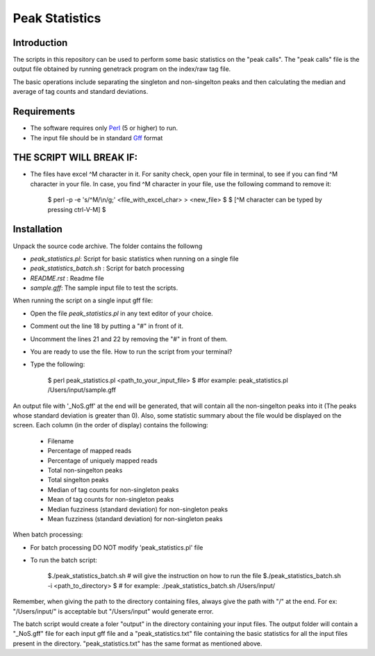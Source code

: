 Peak Statistics
================

Introduction
-------------

The scripts in this repository can be used to perform some basic statistics
on the "peak calls". The "peak calls" file is the output file obtained by running
genetrack program on the index/raw tag file.

The basic operations include separating the singleton and non-singelton peaks and 
then calculating the median and average of tag counts and standard deviations.


Requirements
------------

- The software requires only Perl_ (5 or higher) to run.
- The input file should be in standard Gff_ format

THE SCRIPT WILL BREAK IF:
------------------------

- The files have excel ^M character in it. For sanity check, open your file
  in terminal, to see if you can find ^M character in your file. In case, 
  you find ^M character in your file, use the following command to remove it:

    $ perl -p -e 's/^M/\\n/g;' <file_with_excel_char> >  <new_file>
    $ 
    $ [^M character can be typed by pressing ctrl-V-M]
    $


Installation
------------

Unpack the source code archive. The folder contains the followng

- `peak_statistics.pl`: Script for basic statistics when running on a single file
- `peak_statistics_batch.sh` : Script for batch processing
- `README.rst` : Readme file
- `sample.gff`: The sample input file to test the scripts.

When running the script on a single input gff file:

- Open the file `peak_statistics.pl` in  any text editor of your choice.
- Comment out the line 18 by putting a "#" in front of it.
- Uncomment the lines 21 and 22 by removing the "#" in front of them.
- You are ready to use the file. How to run the script from your terminal?

- Type the following:

    $ perl  peak_statistics.pl  <path_to_your_input_file>
    $ #for example: peak_statistics.pl /Users/input/sample.gff

An output file with  '_NoS.gff' at the end will be generated, that will 
contain all the non-singelton peaks into it (The peaks whose standard deviation
is greater than 0). Also, some statistic summary about the file would be displayed
on the screen. Each column (in the order of display)  contains the following:
    - Filename
    - Percentage of mapped reads
    - Percentage of uniquely mapped reads
    - Total non-singelton peaks
    - Total singelton peaks
    - Median of tag counts for non-singleton peaks
    - Mean of tag counts for non-singleton peaks
    - Median fuzziness (standard deviation) for non-singleton peaks
    - Mean fuzziness (standard deviation) for non-singleton peaks

When batch processing:

- For batch processing DO NOT modify 'peak_statistics.pl' file
- To run the batch script:

    $./peak_statistics_batch.sh # will give the instruction on how to run the file
    $./peak_statistics_batch.sh -i <path_to_directory>
    $ # for example: ./peak_statistics_batch.sh  /Users/input/

Remember, when giving the path to the directory containing files, always give the 
path with "/" at the end. For ex: "/Users/input/" is acceptable but "/Users/input"
would generate error.


The batch script would create a foler "output" in the directory containing your
input files. The output folder will contain a "_NoS.gff" file for each input
gff file and a "peak_statistics.txt" file containing the basic statistics for 
all the input files present in the directory. "peak_statistics.txt" has the 
same format as mentioned above.


.. _Perl: http://www.perl.org/
.. _Gff: http://genome.ucsc.edu/FAQ/FAQformat#format3
